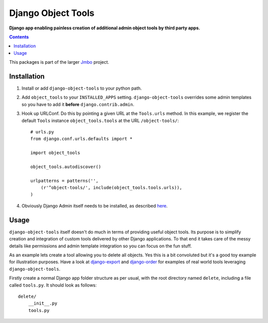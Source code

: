 Django Object Tools
===================
**Django app enabling painless creation of additional admin object tools by third party apps.**

.. contents:: Contents
    :depth: 5

This packages is part of the larger `Jmbo <http://www.jmbo.org>`_ project.

Installation
------------
#. Install or add ``django-object-tools`` to your python path.

#. Add ``object_tools`` to your ``INSTALLED_APPS`` setting. ``django-object-tools`` overrides some admin templates so you have to add it **before** ``django.contrib.admin``.

#. Hook up URLConf. Do this by pointing a given URL at the ``Tools.urls`` method. In this example, we register the default ``Tools`` instance ``object_tools.tools`` at the URL ``/object-tools/``::
    
    # urls.py
    from django.conf.urls.defaults import *

    import object_tools

    object_tools.autodiscover()

    urlpatterns = patterns('',
        (r'^object-tools/', include(object_tools.tools.urls)),
    )

#. Obviously Django Admin itself needs to be installed, as described `here <https://docs.djangoproject.com/en/dev/ref/contrib/admin/>`_.

Usage
-----

``django-object-tools`` itself doesn't do much in terms of providing useful object tools. Its purpose is to simplify creation and integration of custom tools delivered by other Django applications. To that end it takes care of the messy details like permissions and admin template integration so you can focus on the fun stuff.

As an example lets create a tool allowing you to delete all objects. Yes this is a bit convoluted but it's a good toy example for illustration purposes. Have a look at `django-export <http://pypi.python.org/pypi/django-export>`_ and `django-order <http://pypi.python.org/pypi/django-order>`_ for examples of real world tools leveraging ``django-object-tools``.    

Firstly create a normal Django app folder structure as per usual, with the root directory named ``delete``, including a file called ``tools.py``. It should look as follows::

    delete/
        __init__.py
        tools.py


